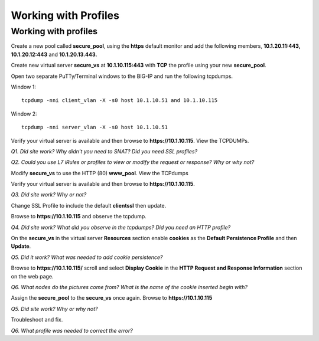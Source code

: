 Working with Profiles
=====================

Working with profiles
---------------------

Create a new pool called **secure\_pool**, using the **https** default
monitor and add the following members, **10.1.20.11:443,
10.1.20.12:443** and **10.1.20.13.443.**

Create new virtual server **secure\_vs** at **10.1.10.115:443** with
**TCP** the profile using your new **secure\_pool**.

Open two separate PuTTy/Terminal windows to the BIG-IP and run the following
tcpdumps.

Window 1::

   tcpdump -nni client_vlan -X -s0 host 10.1.10.51 and 10.1.10.115

Window 2::

   tcpdump -nni server_vlan -X -s0 host 10.1.10.51

Verify your virtual server is available and then browse to
**https://10.1.10.115**. View the TCPDUMPs.

*Q1. Did site work? Why didn't you need to SNAT? Did you need SSL
profiles?*

*Q2. Could you use L7 iRules or profiles to view or modify the request or
response? Why or why not?*

Modify **secure\_vs** to use the HTTP (80) **www\_pool**. View the
TCPdumps

Verify your virtual server is available and then browse to
**https://10.1.10.115**.

*Q3. Did site work? Why or not?*

Change SSL Profile to include the default **clientssl** then update.

Browse to **https://10.1.10.115** and observe the tcpdump.

*Q4. Did site work? What did you observe in the tcpdumps? Did you need an
HTTP profile?*

On the **secure\_vs** in the virtual server **Resources** section enable
**cookies** as the **Default Persistence Profile** and then **Update**.

*Q5. Did it work? What was needed to add cookie persistence?*

Browse to **https://10.1.10.115/** scroll and select **Display Cookie** in
the **HTTP Request and Response Information** section on the web page.

*Q6. What nodes do the pictures come from? What is the name of the cookie
inserted begin with?*

Assign the **secure\_pool** to the **secure\_vs** once again. Browse to
**https://10.1.10.115**

*Q5. Did site work? Why or why not?*

Troubleshoot and fix.

*Q6. What profile was needed to correct the error?*
